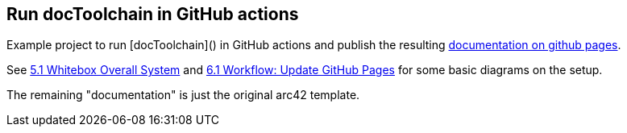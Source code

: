 == Run docToolchain in GitHub actions

Example project to run [docToolchain]() in GitHub actions and publish the resulting https://joemat.github.io/docToolchain-example[documentation on github pages].


See https://joemat.github.io/docToolchain-example/arc42-template.html#_whitebox_overall_system[5.1 Whitebox Overall System] and https://joemat.github.io/docToolchain-example/arc42-template.html#_workflow_update_github_pages[6.1 Workflow: Update GitHub Pages] for some basic diagrams on the setup.

The remaining "documentation" is just the original arc42 template.

